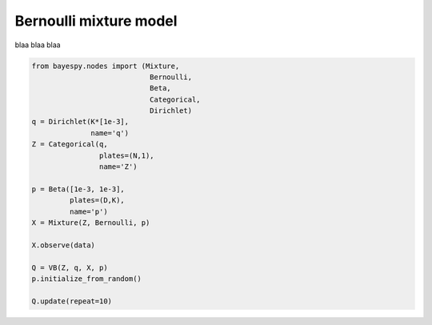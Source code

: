 
Bernoulli mixture model
=======================

blaa blaa blaa

.. code:: python

    from bayespy.nodes import (Mixture,
                                Bernoulli,
                                Beta,
                                Categorical,
                                Dirichlet)
    q = Dirichlet(K*[1e-3],
                  name='q')
    Z = Categorical(q,
                    plates=(N,1),
                    name='Z')
    
    p = Beta([1e-3, 1e-3],
             plates=(D,K),
             name='p')
    X = Mixture(Z, Bernoulli, p)
    
    X.observe(data)
    
    Q = VB(Z, q, X, p)
    p.initialize_from_random()
    
    Q.update(repeat=10)
